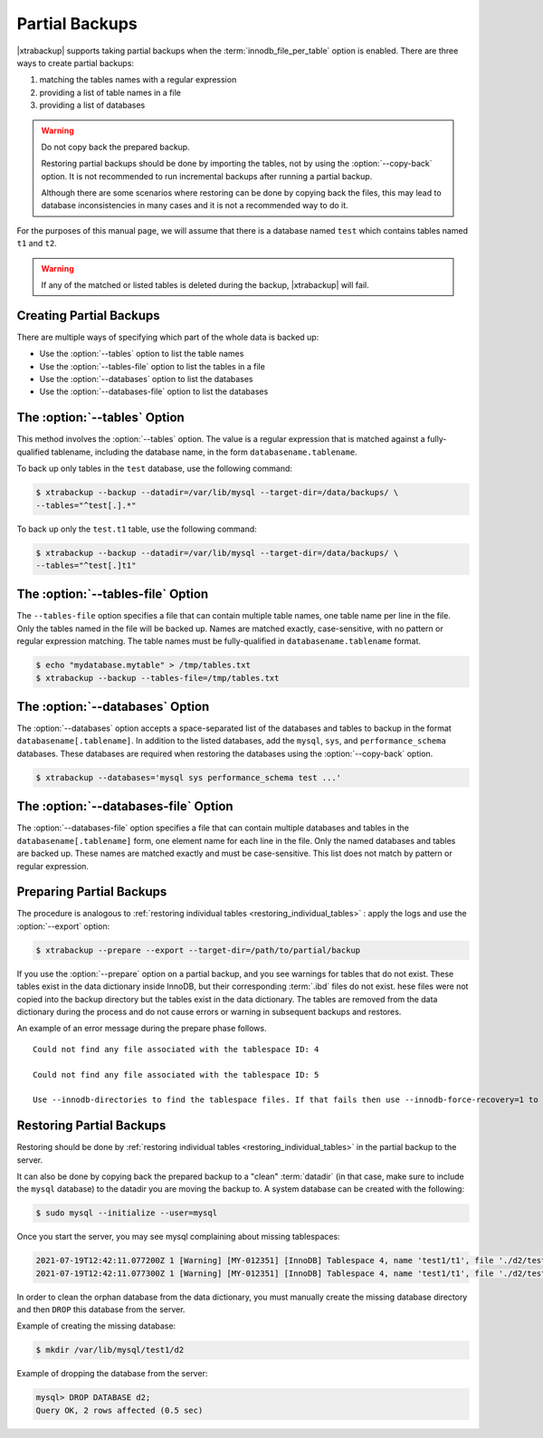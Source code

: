.. _pxb.partial-backup:

================================================================================
Partial Backups
================================================================================

|xtrabackup| supports taking partial backups when the
:term:`innodb_file_per_table` option is enabled. There are three ways to create
partial backups:

1. matching the tables names with a regular expression
2. providing a list of table names in a file
3. providing a list of databases

.. warning::

   Do not copy back the prepared backup.

   Restoring partial backups should be done by importing the tables,
   not by using the :option:`--copy-back` option. It is not
   recommended to run incremental backups after running a partial
   backup.

   Although there are some scenarios where restoring can be done by
   copying back the files, this may lead to database
   inconsistencies in many cases and it is not a recommended way to
   do it.

For the purposes of this manual page, we will assume that there is a database
named ``test`` which contains tables named ``t1`` and ``t2``.

.. warning::

   If any of the matched or listed tables is deleted during the backup,
   |xtrabackup| will fail.

Creating Partial Backups
================================================================================

There are multiple ways of specifying which part of the whole data is backed up:

* Use the :option:`--tables` option to list the table names

* Use the :option:`--tables-file` option to list the tables in a file

* Use the :option:`--databases` option to list the databases

* Use the :option:`--databases-file` option to list the databases

The :option:`--tables` Option
================================================================================
This method involves the :option:`--tables` option. The value is a regular expression that is matched against a fully-qualified
tablename, including the database name, in the form ``databasename.tablename``.

To back up only tables in the ``test`` database, use the following
command:

.. code-block:: bash

  $ xtrabackup --backup --datadir=/var/lib/mysql --target-dir=/data/backups/ \
  --tables="^test[.].*"
  
To back up only the ``test.t1`` table, use the following command:

.. code-block:: bash

  $ xtrabackup --backup --datadir=/var/lib/mysql --target-dir=/data/backups/ \
  --tables="^test[.]t1"

The :option:`--tables-file` Option
================================================================================

The ``--tables-file`` option specifies a file that can contain multiple table
names, one table name per line in the file. Only the tables named in the file
will be backed up. Names are matched exactly, case-sensitive, with no pattern or
regular expression matching. The table names must be fully-qualified in
``databasename.tablename`` format.

.. code-block:: bash

  $ echo "mydatabase.mytable" > /tmp/tables.txt
  $ xtrabackup --backup --tables-file=/tmp/tables.txt 

The :option:`--databases` Option
================================================================================

The :option:`--databases` option accepts a space-separated list of the databases
and tables to backup in the format ``databasename[.tablename]``. In addition to
the listed databases, add the ``mysql``, ``sys``, and
``performance_schema`` databases. These databases are required when restoring
the databases using the :option:`--copy-back` option.

.. code-block:: bash

   $ xtrabackup --databases='mysql sys performance_schema test ...'
   
The :option:`--databases-file` Option
======================================================

The :option:`--databases-file` option specifies a file that can contain multiple
databases and tables in the ``databasename[.tablename]`` form, one element name
for each line in the file. Only the named databases and tables are backed up. These names are matched exactly and must be case-sensitive. This list does not match by  pattern or regular expression.

Preparing Partial Backups
================================================================================

The procedure is analogous to :ref:`restoring individual tables
<restoring_individual_tables>` : apply the logs and use the
:option:`--export` option:

.. code-block:: bash

   $ xtrabackup --prepare --export --target-dir=/path/to/partial/backup


If you use the :option:`--prepare` option on a partial backup, and you see warnings for tables that do not exist. These tables exist in the data dictionary inside InnoDB, but their corresponding :term:`.ibd` files do not exist. hese files were not copied into the backup directory but the tables exist in the data dictionary. The tables are removed from the data dictionary during the process and do not cause errors or warning in subsequent backups and restores.

An example of an error message during the prepare phase follows. ::

  Could not find any file associated with the tablespace ID: 4

  Could not find any file associated with the tablespace ID: 5

  Use --innodb-directories to find the tablespace files. If that fails then use --innodb-force-recovery=1 to ignore this and to permanently lose all changes to the missing tablespace(s).


Restoring Partial Backups
================================================================================

Restoring should be done by :ref:`restoring individual tables
<restoring_individual_tables>` in the partial backup to the server.

It can also be done by copying back the prepared backup to a "clean"
:term:`datadir` (in that case, make sure to include the ``mysql``
database) to the datadir you are moving the backup to. A system database can be created with the following:

.. code-block:: bash

   $ sudo mysql --initialize --user=mysql

Once you start the server, you may see mysql complaining about missing tablespaces:

.. sourcecode:: mysql

      2021-07-19T12:42:11.077200Z 1 [Warning] [MY-012351] [InnoDB] Tablespace 4, name 'test1/t1', file './d2/test1.ibd' is missing!
      2021-07-19T12:42:11.077300Z 1 [Warning] [MY-012351] [InnoDB] Tablespace 4, name 'test1/t1', file './d2/test1.ibd' is missing!

In order to clean the orphan database from the data dictionary, you must manually create the missing database directory and then ``DROP`` this database from the server. 

Example of creating the missing database:

.. sourcecode:: bash

      $ mkdir /var/lib/mysql/test1/d2

Example of dropping the database from the server:

.. sourcecode:: mysql

      mysql> DROP DATABASE d2;
      Query OK, 2 rows affected (0.5 sec)



